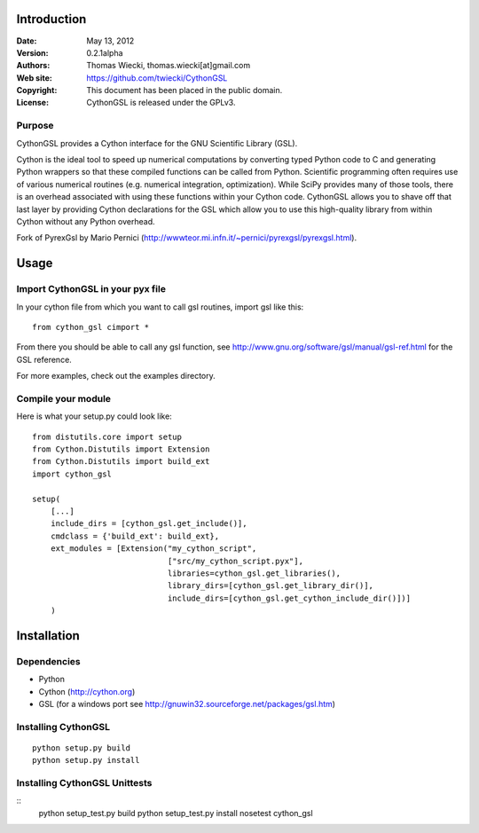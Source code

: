 ************
Introduction
************

:Date: May 13, 2012
:Version: 0.2.1alpha
:Authors: Thomas Wiecki, thomas.wiecki[at]gmail.com
:Web site: https://github.com/twiecki/CythonGSL
:Copyright: This document has been placed in the public domain.
:License: CythonGSL is released under the GPLv3.


Purpose
=======

CythonGSL provides a Cython interface for the GNU Scientific
Library (GSL).

Cython is the ideal tool to speed up numerical computations by
converting typed Python code to C and generating Python wrappers so
that these compiled functions can be called from Python. Scientific
programming often requires use of various numerical routines
(e.g. numerical integration, optimization). While SciPy provides many
of those tools, there is an overhead associated with using these
functions within your Cython code. CythonGSL allows you to shave off
that last layer by providing Cython declarations for the GSL which
allow you to use this high-quality library from within Cython without
any Python overhead.

Fork of PyrexGsl by Mario Pernici
(http://wwwteor.mi.infn.it/~pernici/pyrexgsl/pyrexgsl.html).

*****
Usage
*****

Import CythonGSL in your pyx file
=================================

In your cython file from which you want to call gsl routines, import
gsl like this:

::

    from cython_gsl cimport *

From there you should be able to call any gsl function, see
http://www.gnu.org/software/gsl/manual/gsl-ref.html for the GSL
reference.

For more examples, check out the examples directory.

Compile your module
===================

Here is what your setup.py could look like:

::

    from distutils.core import setup
    from Cython.Distutils import Extension
    from Cython.Distutils import build_ext
    import cython_gsl

    setup(
        [...]
        include_dirs = [cython_gsl.get_include()],
        cmdclass = {'build_ext': build_ext},
        ext_modules = [Extension("my_cython_script",
				 ["src/my_cython_script.pyx"],
				 libraries=cython_gsl.get_libraries(),
				 library_dirs=[cython_gsl.get_library_dir()],
				 include_dirs=[cython_gsl.get_cython_include_dir()])]
        )


************
Installation
************

Dependencies
============

* Python
* Cython (http://cython.org)
* GSL (for a windows port see
  http://gnuwin32.sourceforge.net/packages/gsl.htm)

Installing CythonGSL
====================

::

    python setup.py build
    python setup.py install

Installing CythonGSL Unittests
==============================

::
    python setup_test.py build
    python setup_test.py install
    nosetest cython_gsl
